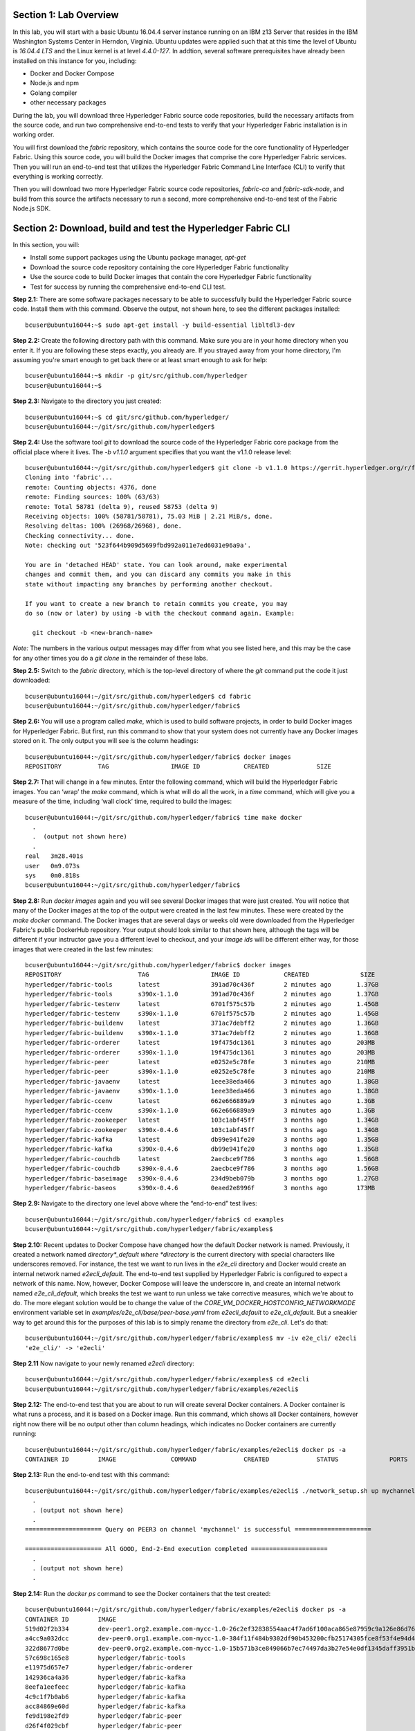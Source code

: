 Section 1:  Lab Overview
========================
In this lab, you will start with a basic Ubuntu 16.04.4 server instance running on an IBM z13 Server that resides in the IBM Washington Systems Center in Herndon, Virginia.  Ubuntu updates were applied such that at this time the level of Ubuntu is *16.04.4 LTS* and the Linux kernel is at level *4.4.0-127*.  In addtion, several software prerequisites have already been installed on this instance for you, including:

*	Docker and Docker Compose
*	Node.js and npm
*	Golang compiler
*	other necessary packages

During the lab, you will download three Hyperledger Fabric source code repositories, build the necessary artifacts from the source code, and run two comprehensive end-to-end tests to verify that your Hyperledger Fabric installation is in working order.

You will first download the *fabric* repository, which contains the source code for the core functionality of Hyperledger Fabric.  Using this source code, you will build the Docker images that comprise the core Hyperledger Fabric services. Then you will run an end-to-end test that utilizes the Hyperledger Fabric Command Line Interface (CLI) to verify that everything is working correctly.

Then you will download two more Hyperledger Fabric source code repositories, *fabric-ca* and *fabric-sdk-node*, and build from this source the artifacts necessary to run a second, more comprehensive end-to-end test of the Fabric Node.js SDK.
 
Section 2: Download, build and test the Hyperledger Fabric CLI
==============================================================

In this section, you will:

*	Install some support packages using the Ubuntu package manager, *apt-get*
*	Download the source code repository containing the core Hyperledger Fabric functionality
*	Use the source code to build Docker images that contain the core Hyperledger Fabric functionality
*	Test for success by running the comprehensive end-to-end CLI test.

**Step 2.1:** There are some software packages necessary to be able to successfully build the Hyperledger Fabric source code.  Install them with 
this command. Observe the output, not shown here, to see the different packages 
installed::

 bcuser@ubuntu16044:~$ sudo apt-get install -y build-essential libltdl3-dev
 
**Step 2.2:** Create the following directory path with this command.  Make sure you are in your home directory when you enter it. If you are following these steps exactly, you already are.  If you strayed away from your home directory, I'm assuming you're smart enough to get back there or at least smart enough to ask for help::

 bcuser@ubuntu16044:~$ mkdir -p git/src/github.com/hyperledger
 bcuser@ubuntu16044:~$
 
**Step 2.3:** Navigate to the directory you just created::

 bcuser@ubuntu16044:~$ cd git/src/github.com/hyperledger/
 bcuser@ubuntu16044:~/git/src/github.com/hyperledger$
 
**Step 2.4:** Use the software tool *git* to download the source code of the Hyperledger Fabric core package from the official place where it lives.  The *-b v1.1.0* argument specifies that you want the v1.1.0 release level::

 bcuser@ubuntu16044:~/git/src/github.com/hyperledger$ git clone -b v1.1.0 https://gerrit.hyperledger.org/r/fabric
 Cloning into 'fabric'...
 remote: Counting objects: 4376, done
 remote: Finding sources: 100% (63/63)
 remote: Total 58781 (delta 9), reused 58753 (delta 9)
 Receiving objects: 100% (58781/58781), 75.03 MiB | 2.21 MiB/s, done.
 Resolving deltas: 100% (26968/26968), done.
 Checking connectivity... done.
 Note: checking out '523f644b909d5699fbd992a011e7ed6031e96a9a'.

 You are in 'detached HEAD' state. You can look around, make experimental
 changes and commit them, and you can discard any commits you make in this
 state without impacting any branches by performing another checkout.

 If you want to create a new branch to retain commits you create, you may
 do so (now or later) by using -b with the checkout command again. Example:

   git checkout -b <new-branch-name>


*Note:* The numbers in the various output messages may differ from what you see listed here, and this may be the case for any other times you do a *git clone* in the remainder of these labs.

**Step 2.5:** Switch to the *fabric* directory, which is the top-level directory of where the *git* command put the code it just downloaded::

 bcuser@ubuntu16044:~/git/src/github.com/hyperledger$ cd fabric
 bcuser@ubuntu16044:~/git/src/github.com/hyperledger/fabric$

**Step 2.6:** You will use a program called *make*, which is used to build software projects, in order to build Docker images for Hyperledger Fabric.  But first, run this command to show that your system does not currently have any 
Docker images stored on it.  The only output you will see is the column headings::

 bcuser@ubuntu16044:~/git/src/github.com/hyperledger/fabric$ docker images
 REPOSITORY          TAG                 IMAGE ID            CREATED             SIZE

**Step 2.7:** That will change in a few minutes.  Enter the following command, which will build the Hyperledger Fabric images.  You can ‘wrap’ the *make* command, which is what will do all the work, in a *time* command, which will give you a measure of the time, including ‘wall clock’ time, required to build the images::

 bcuser@ubuntu16044:~/git/src/github.com/hyperledger/fabric$ time make docker
   .
   .  (output not shown here)
   .
 real	3m28.401s
 user	0m9.073s
 sys	0m0.818s
 bcuser@ubuntu16044:~/git/src/github.com/hyperledger/fabric$ 

**Step 2.8:** Run *docker images* again and you will see several Docker images that were just created. You will notice that many of the Docker images at the top of the output were created in the last few minutes.  These were created by the *make docker* command.  The Docker images that are several days or weeks old were downloaded from the Hyperledger Fabric's public DockerHub repository.  Your output should look similar to that shown here, although the tags will be different if your instructor gave you a different level to checkout, and your *image ids* will be different either way, for those images that were created in the last few minutes::

 bcuser@ubuntu16044:~/git/src/github.com/hyperledger/fabric$ docker images
 REPOSITORY                     TAG                 IMAGE ID            CREATED              SIZE
 hyperledger/fabric-tools       latest              391ad70c436f        2 minutes ago       1.37GB
 hyperledger/fabric-tools       s390x-1.1.0         391ad70c436f        2 minutes ago       1.37GB
 hyperledger/fabric-testenv     latest              6701f575c57b        2 minutes ago       1.45GB
 hyperledger/fabric-testenv     s390x-1.1.0         6701f575c57b        2 minutes ago       1.45GB
 hyperledger/fabric-buildenv    latest              371ac7debff2        2 minutes ago       1.36GB
 hyperledger/fabric-buildenv    s390x-1.1.0         371ac7debff2        2 minutes ago       1.36GB
 hyperledger/fabric-orderer     latest              19f475dc1361        3 minutes ago       203MB
 hyperledger/fabric-orderer     s390x-1.1.0         19f475dc1361        3 minutes ago       203MB
 hyperledger/fabric-peer        latest              e0252e5c78fe        3 minutes ago       210MB
 hyperledger/fabric-peer        s390x-1.1.0         e0252e5c78fe        3 minutes ago       210MB
 hyperledger/fabric-javaenv     latest              1eee38eda466        3 minutes ago       1.38GB
 hyperledger/fabric-javaenv     s390x-1.1.0         1eee38eda466        3 minutes ago       1.38GB
 hyperledger/fabric-ccenv       latest              662e666889a9        3 minutes ago       1.3GB
 hyperledger/fabric-ccenv       s390x-1.1.0         662e666889a9        3 minutes ago       1.3GB
 hyperledger/fabric-zookeeper   latest              103c1abf45ff        3 months ago        1.34GB
 hyperledger/fabric-zookeeper   s390x-0.4.6         103c1abf45ff        3 months ago        1.34GB
 hyperledger/fabric-kafka       latest              db99e941fe20        3 months ago        1.35GB
 hyperledger/fabric-kafka       s390x-0.4.6         db99e941fe20        3 months ago        1.35GB
 hyperledger/fabric-couchdb     latest              2aecbce9f786        3 months ago        1.56GB
 hyperledger/fabric-couchdb     s390x-0.4.6         2aecbce9f786        3 months ago        1.56GB
 hyperledger/fabric-baseimage   s390x-0.4.6         234d9beb079b        3 months ago        1.27GB
 hyperledger/fabric-baseos      s390x-0.4.6         0eaed2e8996f        3 months ago        173MB

**Step 2.9:** Navigate to the directory one level above where the “end-to-end” test lives::

 bcuser@ubuntu16044:~/git/src/github.com/hyperledger/fabric$ cd examples
 bcuser@ubuntu16044:~/git/src/github.com/hyperledger/fabric/examples$

**Step 2.10:** Recent updates to Docker Compose have changed how the default Docker network is named. Previously, it created a network named *directory*_default where *directory* is the current directory with special characters like underscores removed.  For instance, the test we want to run lives in the *e2e_cli* directory and Docker would create an internal network named *e2ecli_default*.  The end-to-end test supplied by Hyperledger Fabric is configured to expect a network of this name.  Now, however, Docker Compose will leave the underscore in, and create an internal network named *e2e_cli_default*, which breaks the test we want to run unless we take corrective measures, which we're about to do.  The more elegant solution would be to change the value of the *CORE_VM_DOCKER_HOSTCONFIG_NETWORKMODE* environment variable set in *examples/e2e_cli/base/peer-base.yaml* from *e2ecli_default* to *e2e_cli_default*.  But a sneakier way to get around this for the purposes of this lab is to simply rename the directory from *e2e_cli*.  Let's do that::

 bcuser@ubuntu16044:~/git/src/github.com/hyperledger/fabric/examples$ mv -iv e2e_cli/ e2ecli
 'e2e_cli/' -> 'e2ecli'

**Step 2.11** Now navigate to your newly renamed *e2ecli* directory::

 bcuser@ubuntu16044:~/git/src/github.com/hyperledger/fabric/examples$ cd e2ecli 
 bcuser@ubuntu16044:~/git/src/github.com/hyperledger/fabric/examples/e2ecli$ 
 
**Step 2.12:** The end-to-end test that you are about to run will create several Docker containers.  A Docker container is what runs a process, and it is based on a Docker image.  Run this command, which shows all Docker containers, however right now there will be no output other than column headings, which indicates no Docker containers are currently running::

 bcuser@ubuntu16044:~/git/src/github.com/hyperledger/fabric/examples/e2ecli$ docker ps -a
 CONTAINER ID        IMAGE               COMMAND             CREATED             STATUS              PORTS               NAMES

**Step 2.13:** Run the end-to-end test with this command::

 bcuser@ubuntu16044:~/git/src/github.com/hyperledger/fabric/examples/e2ecli$ ./network_setup.sh up mychannel 10 couchdb
   .
   . (output not shown here)
   .
 ===================== Query on PEER3 on channel 'mychannel' is successful =====================
 
 ===================== All GOOD, End-2-End execution completed =====================
   .
   . (output not shown here)
   .

**Step 2.14:** Run the *docker ps* command to see the Docker containers that the test created::

 bcuser@ubuntu16044:~/git/src/github.com/hyperledger/fabric/examples/e2ecli$ docker ps -a
 CONTAINER ID        IMAGE                                                                                                  COMMAND                  CREATED              STATUS                     PORTS                                                                       NAMES
 519d02f2b334        dev-peer1.org2.example.com-mycc-1.0-26c2ef32838554aac4f7ad6f100aca865e87959c9a126e86d764c8d01f8346ab   "chaincode -peer.add…"   About a minute ago   Up About a minute                                                                                       dev-peer1.org2.example.com-mycc-1.0
 a4cc9a032dcc        dev-peer0.org1.example.com-mycc-1.0-384f11f484b9302df90b453200cfb25174305fce8f53f4e94d45ee3b6cab0ce9   "chaincode -peer.add…"   About a minute ago   Up About a minute                                                                                       dev-peer0.org1.example.com-mycc-1.0
 322d8677d0be        dev-peer0.org2.example.com-mycc-1.0-15b571b3ce849066b7ec74497da3b27e54e0df1345daff3951b94245ce09c42b   "chaincode -peer.add…"   About a minute ago   Up About a minute                                                                                       dev-peer0.org2.example.com-mycc-1.0
 57c698c165e8        hyperledger/fabric-tools                                                                               "/bin/bash -c './scr…"   2 minutes ago        Exited (0) 52 seconds ago                                                                               cli
 e11975d657e7        hyperledger/fabric-orderer                                                                             "orderer"                2 minutes ago        Up 2 minutes                0.0.0.0:7050->7050/tcp                                                      orderer.example.com
 142936ca4a36        hyperledger/fabric-kafka                                                                               "/docker-entrypoint.…"   2 minutes ago        Up 2 minutes                9093/tcp, 0.0.0.0:32806->9092/tcp                                           kafka1
 8eefa1eefeec        hyperledger/fabric-kafka                                                                               "/docker-entrypoint.…"   2 minutes ago        Up 2 minutes                9093/tcp, 0.0.0.0:32803->9092/tcp                                           kafka3
 4c9c1f7b0ab6        hyperledger/fabric-kafka                                                                               "/docker-entrypoint.…"   2 minutes ago        Up 2 minutes                9093/tcp, 0.0.0.0:32804->9092/tcp                                           kafka2
 acc84869e60d        hyperledger/fabric-kafka                                                                               "/docker-entrypoint.…"   2 minutes ago        Up 2 minutes                9093/tcp, 0.0.0.0:32805->9092/tcp                                           kafka0
 fe9d198e2fd9        hyperledger/fabric-peer                                                                                "peer node start"        2 minutes ago        Up 2 minutes                0.0.0.0:8051->7051/tcp, 0.0.0.0:8052->7052/tcp, 0.0.0.0:8053->7053/tcp      peer1.org1.example.com
 d26f4f029cbf        hyperledger/fabric-peer                                                                                "peer node start"        2 minutes ago        Up 2 minutes                0.0.0.0:7051-7053->7051-7053/tcp                                            peer0.org1.example.com
 3d31d89bbfa7        hyperledger/fabric-peer                                                                                "peer node start"        2 minutes ago        Up 2 minutes                0.0.0.0:10051->7051/tcp, 0.0.0.0:10052->7052/tcp, 0.0.0.0:10053->7053/tcp   peer1.org2.example.com
 11f66f4cdb1c        hyperledger/fabric-peer                                                                                "peer node start"        2 minutes ago        Up 2 minutes                0.0.0.0:9051->7051/tcp, 0.0.0.0:9052->7052/tcp, 0.0.0.0:9053->7053/tcp      peer0.org2.example.com
 59a4840bc798        hyperledger/fabric-couchdb                                                                             "tini -- /docker-ent…"   2 minutes ago        Up 2 minutes                4369/tcp, 9100/tcp, 0.0.0.0:6984->5984/tcp                                  couchdb1
 1999d2b73d01        hyperledger/fabric-couchdb                                                                             "tini -- /docker-ent…"   2 minutes ago        Up 2 minutes                4369/tcp, 9100/tcp, 0.0.0.0:7984->5984/tcp                                  couchdb2
 7cecd19dce8a        hyperledger/fabric-zookeeper                                                                           "/docker-entrypoint.…"   2 minutes ago        Up 2 minutes                0.0.0.0:32802->2181/tcp, 0.0.0.0:32801->2888/tcp, 0.0.0.0:32800->3888/tcp   zookeeper0
 2b44d92cf8da        hyperledger/fabric-couchdb                                                                             "tini -- /docker-ent…"   2 minutes ago        Up 2 minutes                4369/tcp, 9100/tcp, 0.0.0.0:5984->5984/tcp                                  couchdb0
 ca181a1184d7        hyperledger/fabric-couchdb                                                                             "tini -- /docker-ent…"   2 minutes ago        Up 2 minutes                4369/tcp, 9100/tcp, 0.0.0.0:8984->5984/tcp                                  couchdb3
 c259f99f3428        hyperledger/fabric-zookeeper                                                                           "/docker-entrypoint.…"   2 minutes ago        Up 2 minutes                0.0.0.0:32799->2181/tcp, 0.0.0.0:32798->2888/tcp, 0.0.0.0:32797->3888/tcp   zookeeper1
 5a0f41510d1b        hyperledger/fabric-zookeeper                                                                           "/docker-entrypoint.…"   2 minutes ago        Up 2 minutes                0.0.0.0:32796->2181/tcp, 0.0.0.0:32795->2888/tcp, 0.0.0.0:32794->3888/tcp   zookeeper2


The first three Docker containers listed are chaincode containers-  The chaincode was run on three of the four peers, so they each had a Docker image and container created.  There were also four peer containers created, each with a couchdb container, and one orderer container. The orderer service uses *Kafka* for consensus, and so is supported by four Kafka containers and three Zookeeper containers. There was a container created to run the CLI itself, and that container stopped running ten seconds after the test ended.  (That was what the value *10* was for in the *./network_setup.sh* command you ran).

You have successfully run the CLI end-to-end test.  You will clean things up now.

**Step 2.15:** Run the *network_setup.sh* script with different arguments to bring the Docker containers down::

 bcuser@ubuntu16044:~/git/src/github.com/hyperledger/fabric/examples/e2ecli$ ./network_setup.sh down

**Step 2.16:** Try the *docker ps* command again and you should see that there are no longer any Docker containers running::

 bcuser@ubuntu16044:~/git/src/github.com/hyperledger/fabric/examples/e2e_cli$ docker ps -a
 CONTAINER ID        IMAGE               COMMAND             CREATED             STATUS              PORTS               NAMES

**Recap:** In this section, you:

*	Downloaded the main Hyperledger Fabric source code repository
*	Installed prerequisite tools required to build the Hyperledger Fabric project
*	Ran *make* to build the project’s Docker images
*	Ran the Hyperledger Fabric command line interface (CLI) end-to-end test
*	Cleaned up afterwards
 
Section 3: Install the Hyperledger Fabric Certificate Authority
===============================================================

In the prior section, the end-to-end test that you ran supplied its own security-related material such as keys and certificates- everything it needed to perform its test.  Therefore it did not need the services of a Certificate Authority.

Almost all "real world" Hyperledger Fabric networks will not be this static-  new users, peers and organizations will probably join the network.  They will need PKI x.509 certificates in order to participate.  The Hyperledger Fabric Certificate Authority (CA) is provided by the Hyperledger Fabric project in order to issue these certificates.

The next major goal in this lab is to run the Hyperledger Fabric Node.js SDK’s end-to-end test.  This test makes calls to the Hyperledger Fabric Certificate Authority (CA). Therefore, before we can run that test, you will get started by downloading and building the Hyperledger Fabric CA.

**Step 3.1:** Use *cd* to navigate three directory levels up, to the *hyperledger* directory::

 bcuser@ubuntu16044:~/git/src/github.com/hyperledger/fabric/examples/e2ecli$ cd ~/git/src/github.com/hyperledger
 bcuser@ubuntu16044:~/git/src/github.com/hyperledger$

**Step 3.2:** Get the source code for the v1.1.0 release of the Fabric CA using *git*::

 bcuser@ubuntu16044:~/git/src/github.com/hyperledger$ git clone -b v1.1.0 https://gerrit.hyperledger.org/r/fabric-ca
 Cloning into 'fabric-ca'...
 remote: Counting objects: 15, done
 remote: Total 10048 (delta 0), reused 10048 (delta 0)
 Receiving objects: 100% (10048/10048), 24.65 MiB | 2.66 MiB/s, done.
 Resolving deltas: 100% (3535/3535), done.
 Checking connectivity... done.
 Note: checking out 'f69f53bfc4248d5f17e7a56072b634032decab35'.

 You are in 'detached HEAD' state. You can look around, make experimental
 changes and commit them, and you can discard any commits you make in this
 state without impacting any branches by performing another checkout.

 If you want to create a new branch to retain commits you create, you may
 do so (now or later) by using -b with the checkout command again. Example:

   git checkout -b <new-branch-name

**Step 3.3:** Navigate to the *fabric-ca* directory, which is the top directory of where the *git* command put the code it just downloaded::

 bcuser@ubuntu16044:~/git/src/github.com/hyperledger$ cd fabric-ca
 bcuser@ubuntu16044:~/git/src/github.com/hyperledger/fabric-ca$

**Step 3.4:** Enter the following command, which will build the Hyperledger Fabric CA images.  Just like you did with the *fabric* repo, ‘wrap’ the *make* command, which is what will do all the work, in a *time* command, which will give you a measure of the time, including ‘wall clock’ time, required to build the images::

 bcuser@ubuntu16044:~/git/src/github.com/hyperledger/fabric-ca $ time make docker
   .
   .  (output not shown here)
   .
 real	2m0.509s
 user	0m0.148s
 sys	0m0.195s
 bcuser@ubuntu16044:~/git/src/github.com/hyperledger/fabric-ca$

**Step 3.5:** Enter the *docker images* command and you will see at the top of the output the Docker images that were just created for the Fabric Certificate Authority::

 bcuser@ubuntu16044:~/git/src/github.com/hyperledger/fabric-ca$ docker images
 REPOSITORY                      TAG                 IMAGE ID            CREATED              SIZE
 hyperledger/fabric-ca-tools     latest              c001ed8ba789        56 seconds ago       1.43GB
 hyperledger/fabric-ca-tools     s390x-1.1.0         c001ed8ba789        56 seconds ago       1.43GB
 hyperledger/fabric-ca-peer      latest              6fb441f2c0bd        About a minute ago   271MB
 hyperledger/fabric-ca-peer      s390x-1.1.0         6fb441f2c0bd        About a minute ago   271MB
 hyperledger/fabric-ca-orderer   latest              06391fff8d54        About a minute ago   265MB
 hyperledger/fabric-ca-orderer   s390x-1.1.0         06391fff8d54        About a minute ago   265MB
 hyperledger/fabric-ca           latest              2ac752a91a56        About a minute ago   292MB
 hyperledger/fabric-ca           s390x-1.1.0         2ac752a91a56        About a minute ago   292MB

   .
   . (remaining output not shown here)
   .

You may have noticed that for many of the images, the *Image ID* appears twice, once with a tag of *latest*, and once with a tag such as *s390x-1.1.0*. An image can actually be given any number of tags. Think of these *tags* as nicknames, or aliases.  In our case the *make* process first gave the Docker image it created a descriptive tag, *s390x-1.1.0*, and then it also ‘tagged’ it with a new tag, *latest*.  It did that for a reason.  When you are working with Docker images, if you specify an image without specifying a tag, the tag defaults to the name *latest*. So, for example, using the above output, you can specify either *hyperledger/fabric-ca*, *hyperledger/fabric-ca:latest*, or *hyperledger/fabric-ca:s390x-1.1.0*, and in all three cases you are asking for the same image, the image with ID *2ac752a91a56*.

**Recap:** In this section, you downloaded the source code for the Hyperledger Fabric Certificate Authority and built it.  That was easy.
 
Section 4: Install Hyperledger Fabric Node.js SDK
=================================================
The preferred way for an application to interact with a Hyperledger Fabric chaincode is through a Software Development Kit (SDK) that exposes APIs.  The Hyperledger Fabric Node.js SDK is very popular among developers, due to the popularity of JavaScript as a programming language for developing web applications and the popularity of Node.js as a runtime platform for running server-side JavaScript.

In this section, you will download the Hyperledger Fabric Node.js SDK and install npm packages that it requires.

**Step 4.1:** Back up one directory level to the *~/git/src/github.com/hyperledger* directory::

 bcuser@ubuntu16044:~/git/src/github.com/hyperledger/fabric-ca$ cd ~/git/src/github.com/hyperledger/
 bcuser@ubuntu16044:~/git/src/github.com/hyperledger$

**Step 4.2:** Now you will download the version 1.1.0 release of the Hyperledger Fabric Node SDK source code from its official repository::

 bcuser@ubuntu16044: ~/git/src/github.com/hyperledger $ git clone -b v1.1.0 https://gerrit.hyperledger.org/r/fabric-sdk-node
 Cloning into 'fabric-sdk-node'...
 remote: Counting objects: 387, done
 remote: Finding sources: 100% (3/3)
 remote: Total 7475 (delta 0), reused 7474 (delta 0)
 Receiving objects: 100% (7475/7475), 4.60 MiB | 2.18 MiB/s, done.
 Resolving deltas: 100% (3627/3627), done.
 Checking connectivity... done.
 Note: checking out '46fc443fa8560032e8e77d4689581718190926c5'.

 You are in 'detached HEAD' state. You can look around, make experimental
 changes and commit them, and you can discard any commits you make in this
 state without impacting any branches by performing another checkout.

 If you want to create a new branch to retain commits you create, you may
 do so (now or later) by using -b with the checkout command again. Example:

   git checkout -b <new-branch-name>

**Step 4.3:** Change to the *fabric-sdk-node* directory which was just created::

 bcuser@ubuntu16044: ~/git/src/github.com/hyperledger $ cd fabric-sdk-node
 bcuser@ubuntu16044: ~/git/src/github.com/hyperledger/fabric-sdk-node$

**Step 4.4:** You are about to install the packages that the Hyperledger Fabric Node SDK would like to use. Before you start, 
run *npm list* to see that you are starting with a blank slate::

 bcuser@ubuntu16044:~/git/src/github.com/hyperledger/fabric-sdk-node$ npm list
 fabric-sdk-node@1.1.0 /home/bcuser/git/src/github.com/hyperledger/fabric-sdk-node
 `-- (empty)

 bcuser@ubuntu16044: ~/git/src/github.com/hyperledger/fabric-sdk-node$

**Step 4.5:** You must install a specific version of *grpc*, which is an npm package implementing the Google Remote Procedure Call protocol. This will take a few minutes and will produce a lot of output::

 bcuser@ubuntu16044: ~/git/src/github.com/hyperledger/fabric-sdk-node$ npm install grpc@1.10.0

You may ignore the *WARN* messages throughout the output, and there may even be some messages that look like error messages, but the npm installation program may be expecting such conditions and working through it.  If there is a serious error, the end of the output will leave little doubt about it.

**Step 4.6:** Run *npm install* to install the required packages.  This will take a few minutes and will produce a lot of output::

 bcuser@ubuntu16044: ~/git/src/github.com/hyperledger/fabric-sdk-node$ npm install
   .
   . (output not shown here)
   .
 npm notice created a lockfile as package-lock.json. You should commit this file.
 npm WARN optional SKIPPING OPTIONAL DEPENDENCY: fsevents@1.1.3 (node_modules/fsevents):
 npm WARN notsup SKIPPING OPTIONAL DEPENDENCY: Unsupported platform for fsevents@1.1.3: wanted {"os":"darwin","arch":"any"} (current: {"os":"linux","arch":"s390x"})

 added 871 packages in 33.141s

You may ignore the *WARN* messages throughout the output, and there may even be some messages that look like error messages, but the npm installation program may be expecting such conditions and working through it.  If there is a serious error, the end of the output will leave little doubt about it.

**Step 4.7:** Repeat the *npm list* command.  The output, although not shown here, will be anything but empty.  This just proves what everyone suspected-  programmers would much rather use other peoples’ code than write their own.  Not that there’s anything wrong with that. You can even steal this lab if you want to.
::
 bcuser@ubuntu16044: ~/git/src/github.com/hyperledger/fabric-sdk-node$ npm list
   .
   . (output not shown here, but surely you will agree it is not empty)
   .
 bcuser@ubuntu16044: ~/git/src/github.com/hyperledger/fabric-sdk-node$

**Recap:** In this section, you:

*	Installed Node.js and npm
*	Downloaded the Hyperledger Fabric Node.js SDK
*	Installed the *npm* packages required by the Hyperledger Fabric Node.js SDK
 
Section 5: Run the Hyperledger Fabric Node.js SDK end-to-end test
=================================================================
In this section, you will run two tests provided by the Hyperledger Fabric Node.js SDK, verify their successful operation, and clean up afterwards.

The first test is a quick test that takes a little over twenty seconds, and does not bring up any chaincode containers.  The second test is the "end-to-end" test, as it is much more comprehensive and will bring up several chaincode containers and will take several minutes.

**Step 5.1:** The first test is very simple and can be run simply by running *npm test*::

 bcuser@ubuntu16044:~/git/src/github.com/hyperledger/fabric-sdk-node$ npm test
   .
   . (initial output not shown)
   .
 1..1083
 # tests 1083
 # pass  1083

 # ok

 -------------------------------|----------|----------|----------|----------|----------------|
 File                           |  % Stmts | % Branch |  % Funcs |  % Lines |Uncovered Lines |
 -------------------------------|----------|----------|----------|----------|----------------|
  fabric-ca-client/lib/         |    65.29 |     61.4 |    55.26 |    65.29 |                |
   AffiliationService.js        |    66.67 |       70 |      100 |    66.67 |... 194,195,198 |
   FabricCAClientImpl.js        |    64.26 |    61.02 |    48.33 |    64.26 |... 924,926,929 |
   IdentityService.js           |    65.79 |       50 |    66.67 |    65.79 |... 254,255,258 |
   helper.js                    |      100 |      100 |      100 |      100 |                |
  fabric-client/lib/            |    67.73 |    62.67 |     68.7 |    67.85 |                |
   BaseClient.js                |     96.3 |    91.67 |      100 |     96.3 |            119 |
   BlockDecoder.js              |     71.5 |       52 |    72.22 |    71.83 |... 4,1326,1327 |
   CertificateAuthority.js      |      100 |      100 |      100 |      100 |                |
   Channel.js                   |    49.58 |     45.4 |    57.89 |    49.47 |... 1,2343,2346 |
   ChannelEventHub.js           |    62.98 |    55.08 |    65.22 |    63.34 |... 3,1294,1296 |
   Client.js                    |    72.79 |    72.44 |    77.94 |    72.82 |... 6,1929,1932 |
   Config.js                    |    91.43 |       75 |      100 |    91.43 |      65,83,100 |
   Constants.js                 |      100 |      100 |      100 |      100 |                |
   EventHub.js                  |    69.91 |    65.85 |    67.74 |    70.37 |... 821,826,833 |
   Orderer.js                   |       50 |    35.71 |     62.5 |       50 |... 285,286,289 |
   Organization.js              |    84.78 |       80 |    93.33 |    86.05 |... 122,123,126 |
   Packager.js                  |    91.67 |    91.67 |      100 |    91.67 |          57,58 |
   Peer.js                      |    80.43 |     62.5 |    88.89 |    80.43 |... 140,142,143 |
   Policy.js                    |    99.07 |    92.16 |      100 |    99.07 |            169 |
   Remote.js                    |    97.78 |       90 |      100 |    97.78 |        102,114 |
   TransactionID.js             |       96 |     87.5 |      100 |       96 |             48 |
   User.js                      |    88.24 |    67.31 |       80 |    88.24 |... 226,246,253 |
   api.js                       |      100 |      100 |        0 |      100 |                |
   client-utils.js              |    73.95 |    58.97 |    73.33 |    73.95 |... 223,225,227 |
   hash.js                      |    45.59 |        0 |    10.53 |    45.59 |... 137,148,157 |
   utils.js                     |    79.41 |    72.88 |    77.78 |    79.41 |... 400,459,538 |
  fabric-client/lib/impl/       |    65.28 |    60.39 |    61.22 |     65.3 |                |
   CouchDBKeyValueStore.js      |    77.33 |       60 |    93.33 |    78.08 |... 158,171,172 |
   CryptoKeyStore.js            |      100 |     87.5 |      100 |      100 |                |
   CryptoSuite_ECDSA_AES.js     |    84.34 |    80.22 |       75 |    84.34 |... 395,397,398 |
   FileKeyValueStore.js         |    91.89 |    83.33 |      100 |    91.89 |       56,57,74 |
   NetworkConfig_1_0.js         |    98.74 |    85.63 |      100 |    98.72 |    147,412,413 |
   bccsp_pkcs11.js              |    24.86 |    32.24 |     8.33 |    24.93 |... 9,1113,1114 |
  fabric-client/lib/impl/aes/   |    11.11 |        0 |        0 |    11.11 |                |
   pkcs11_key.js                |    11.11 |        0 |        0 |    11.11 |... 52,56,60,64 |
  fabric-client/lib/impl/ecdsa/ |    49.63 |    36.05 |       50 |    51.54 |                |
   key.js                       |      100 |    96.88 |      100 |      100 |                |
   pkcs11_key.js                |    11.69 |        0 |        0 |     12.5 |... 163,164,166 |
  fabric-client/lib/msp/        |    77.19 |    67.61 |    67.86 |    77.51 |                |
   identity.js                  |       90 |       76 |    76.92 |       90 |... ,86,104,212 |
   msp-manager.js               |    76.36 |    72.73 |    83.33 |    77.36 |... 129,130,159 |
   msp.js                       |    68.18 |    54.17 |    44.44 |    68.18 |... 137,138,180 |
  fabric-client/lib/packager/   |    90.35 |    77.27 |    76.92 |    90.35 |                |
   BasePackager.js              |    84.62 |    66.67 |       75 |    84.62 |... 150,173,191 |
   Car.js                       |       60 |      100 |        0 |       60 |          23,24 |
   Golang.js                    |      100 |      100 |      100 |      100 |                |
   Node.js                      |    96.15 |       75 |      100 |    96.15 |             82 |
 -------------------------------|----------|----------|----------|----------|----------------|
 All files                      |     67.2 |    61.04 |    65.24 |    67.36 |                |
 -------------------------------|----------|----------|----------|----------|----------------|


 =============================== Coverage summary =============================== 
 Statements   : 67.2% ( 4039/6010 )
 Branches     : 61.04% ( 1695/2777 )
 Functions    : 65.24% ( 456/699 )
 Lines        : 67.36% ( 4018/5965 )
 ================================================================================
 [11:28:50] Finished 'test-headless' after 23 s


You may have seen some messages scroll by that looked like errors or exceptions, but chances are they were expected to occur within the test cases-  the key indicator of this is that of the 1083 tests, all of them passed.  


**Step 5.2:** Run the end-to-end tests with the *gulp test* command.  While this command is running, a little bit of the output may look like errors, but some of the tests expect errors, so the real indicator is, again, like the first test, whether or not all tests passed::

 bcuser@ubuntu16044:~/git/src/github.com/hyperledger/fabric-sdk-node$ gulp test
   .
   . (lots of output not shown here)
   . 
 
 1..1776
 # tests 1776
 # pass  1776

 # ok

 -------------------------------|----------|----------|----------|----------|----------------|
 File                           |  % Stmts | % Branch |  % Funcs |  % Lines |Uncovered Lines |
 -------------------------------|----------|----------|----------|----------|----------------|
  fabric-ca-client/lib/         |    94.36 |    89.47 |    90.79 |    94.36 |                |
   AffiliationService.js        |    98.33 |       96 |      100 |    98.33 |            195 |
   FabricCAClientImpl.js        |    94.04 |     88.7 |       90 |    94.04 |... 918,926,929 |
   IdentityService.js           |    92.11 |    84.62 |    88.89 |    92.11 |... 246,249,255 |
   helper.js                    |      100 |      100 |      100 |      100 |                |
  fabric-client/lib/            |    86.84 |    78.72 |     83.7 |    86.98 |                |
   BaseClient.js                |     96.3 |    91.67 |      100 |     96.3 |            119 |
   BlockDecoder.js              |    91.71 |       65 |    98.15 |    92.17 |... 8,1323,1324 |
   CertificateAuthority.js      |      100 |      100 |      100 |      100 |                |
   Channel.js                   |    78.38 |    71.31 |    81.58 |    78.45 |... 1,2343,2346 |
   ChannelEventHub.js           |    88.55 |    82.63 |    89.13 |    88.68 |... 2,1289,1296 |
   Client.js                    |    90.47 |    83.37 |    89.71 |    90.43 |... 6,1929,1932 |
   Config.js                    |    94.29 |     87.5 |      100 |    94.29 |         83,100 |
   Constants.js                 |      100 |      100 |      100 |      100 |                |
   EventHub.js                  |     92.1 |    84.55 |    93.55 |    92.59 |... 761,817,826 |
   Orderer.js                   |    79.23 |     62.5 |     87.5 |    79.23 |... 285,286,289 |
   Organization.js              |    84.78 |       80 |    93.33 |    86.05 |... 122,123,126 |
   Packager.js                  |    91.67 |    91.67 |      100 |    91.67 |          57,58 |
   Peer.js                      |    93.48 |    81.25 |      100 |    93.48 |    135,142,143 |
   Policy.js                    |    99.07 |    92.16 |      100 |    99.07 |            169 |
   Remote.js                    |      100 |    95.71 |      100 |      100 |                |
   TransactionID.js             |       96 |     87.5 |      100 |       96 |             48 |
   User.js                      |    91.76 |    73.08 |    86.67 |    91.76 |... 220,225,226 |
   api.js                       |      100 |      100 |        0 |      100 |                |
   client-utils.js              |    94.12 |    76.92 |      100 |    94.12 |... 210,223,225 |
   hash.js                      |    45.59 |        0 |    10.53 |    45.59 |... 137,148,157 |
   utils.js                     |    79.83 |    74.58 |    77.78 |    79.83 |... 400,459,538 |
  fabric-client/lib/impl/       |    66.16 |    61.27 |    62.24 |    66.08 |                |
   CouchDBKeyValueStore.js      |       88 |       70 |      100 |    87.67 |... 158,171,172 |
   CryptoKeyStore.js            |      100 |     87.5 |      100 |      100 |                |
   CryptoSuite_ECDSA_AES.js     |    84.34 |    80.22 |       75 |    84.34 |... 395,397,398 |
   FileKeyValueStore.js         |    91.89 |    83.33 |      100 |    91.89 |       56,57,74 |
   NetworkConfig_1_0.js         |    98.74 |    86.78 |      100 |    98.72 |    147,412,413 |
   bccsp_pkcs11.js              |    24.86 |    32.24 |     8.33 |    24.93 |... 9,1113,1114 |
  fabric-client/lib/impl/aes/   |    11.11 |        0 |        0 |    11.11 |                |
   pkcs11_key.js                |    11.11 |        0 |        0 |    11.11 |... 52,56,60,64 |
  fabric-client/lib/impl/ecdsa/ |    49.63 |    36.05 |       50 |    51.54 |                |
   key.js                       |      100 |    96.88 |      100 |      100 |                |
   pkcs11_key.js                |    11.69 |        0 |        0 |     12.5 |... 163,164,166 |
  fabric-client/lib/msp/        |    78.36 |    69.01 |    71.43 |     78.7 |                |
   identity.js                  |       94 |       80 |    84.62 |       94 |      42,86,104 |
   msp-manager.js               |    76.36 |    72.73 |    83.33 |    77.36 |... 129,130,159 |
   msp.js                       |    68.18 |    54.17 |    44.44 |    68.18 |... 137,138,180 |
  fabric-client/lib/packager/   |    90.35 |    77.27 |    76.92 |    90.35 |                |
   BasePackager.js              |    84.62 |    66.67 |       75 |    84.62 |... 150,173,191 |
   Car.js                       |       60 |      100 |        0 |       60 |          23,24 |
   Golang.js                    |      100 |      100 |      100 |      100 |                |
   Node.js                      |    96.15 |       75 |      100 |    96.15 |             82 |
 -------------------------------|----------|----------|----------|----------|----------------|
 All files                      |    82.91 |    74.11 |    79.26 |     83.1 |                |
 -------------------------------|----------|----------|----------|----------|----------------|


 =============================== Coverage summary =============================== 
 Statements   : 82.91% ( 4983/6010 )
 Branches     : 74.11% ( 2058/2777 )
 Functions    : 79.26% ( 554/699 )
 Lines        : 83.1% ( 4957/5965 )
 ================================================================================
 [11:39:54] Finished 'test' after 7.82 min
 bcuser@ubuntu16044:~/git/src/github.com/hyperledger/fabric-sdk-node$

**Step 5.3:** (Optional) What I really like about the second end-to-end test is that it cleans itself up really well at the beginning- that is, it will remove any artifacts left running at the end of the prior test, so if you wanted to, you could simply enter *gulp test* again if you'd like to see this for yourself and have several minutes to spare.  If you're pressed for time, skip this step::

 bcuser@ubuntu16044:~/git/src/github.com/hyperledger/fabric-sdk-node$ gulp test
   .
   . (output not shown here)
   . 

**Step 5.4:** Enter this command to see what Docker containers were created as part of the test::

 bcuser@ubuntu16044:~/git/src/github.com/hyperledger/fabric-sdk-node$ docker ps -a

**Step 5.5:** Enter this command to see that some Docker images for chaincode have been created as part of the test.  These are the images that start with *dev-*::

 bcuser@ubuntu16044:~/git/src/github.com/hyperledger/fabric-sdk-node$ docker images
 
**Step 5.6:** You will now clean up. You will do this by running only the parts "hidden" within the *gulp test* command execution that do the initial cleanup::
 
 bcuser@ubuntu16044:~/git/src/github.com/hyperledger/fabric-sdk-node$ gulp clean-up pre-test docker-clean
 
**Step 5.7:** Now observe that all Docker containers have been stopped and removed by entering this command::

 bcuser@ubuntu16044:~/git/src/github.com/hyperledger/fabric-sdk-node$ docker ps -a
 
**Step 5.8:** And enter this comand and see that all chaincode images (those starting with *dev-*) have been removed::

 bcuser@ubuntu16044:~/git/src/github.com/hyperledger/fabric-sdk-node$ docker images

**Recap:** In this section, you ran the Hyperledger Fabric Node.js SDK end-to-end tests and then you cleaned up its leftover artifacts afterward. This completes this lab.  You have downloaded and built a Hyperledger Fabric network and verified that the setup is correct by successfully running two end-to-end tests-  the CLI end-to-end test and the Node.js SDK end-to-end test- and the shorter Node.js SDK test.

If you really wanted to dig into the details of how the Hyperledger Fabric works, you could do worse than to drill down into the details of each of these tests.  

*** End of Lab! ***
